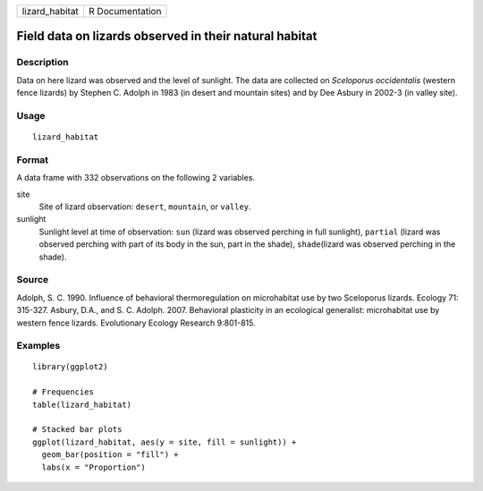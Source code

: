 ============== ===============
lizard_habitat R Documentation
============== ===============

Field data on lizards observed in their natural habitat
-------------------------------------------------------

Description
~~~~~~~~~~~

Data on here lizard was observed and the level of sunlight. The data are
collected on *Sceloporus occidentalis* (western fence lizards) by
Stephen C. Adolph in 1983 (in desert and mountain sites) and by Dee
Asbury in 2002-3 (in valley site).

Usage
~~~~~

::

   lizard_habitat

Format
~~~~~~

A data frame with 332 observations on the following 2 variables.

site
   Site of lizard observation: ``desert``, ``mountain``, or ``valley``.

sunlight
   Sunlight level at time of observation: ``sun`` (lizard was observed
   perching in full sunlight), ``partial`` (lizard was observed perching
   with part of its body in the sun, part in the shade),
   ``shade``\ (lizard was observed perching in the shade).

Source
~~~~~~

Adolph, S. C. 1990. Influence of behavioral thermoregulation on
microhabitat use by two Sceloporus lizards. Ecology 71: 315-327. Asbury,
D.A., and S. C. Adolph. 2007. Behavioral plasticity in an ecological
generalist: microhabitat use by western fence lizards. Evolutionary
Ecology Research 9:801-815.

Examples
~~~~~~~~

::

   library(ggplot2)

   # Frequencies
   table(lizard_habitat)

   # Stacked bar plots
   ggplot(lizard_habitat, aes(y = site, fill = sunlight)) +
     geom_bar(position = "fill") +
     labs(x = "Proportion")
